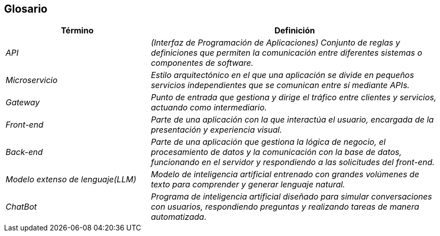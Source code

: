 ifndef::imagesdir[:imagesdir: ../images]

[[section-glossary]]
== Glosario

ifdef::arc42help[]
[role="arc42help"]
****
.Contenido
Los términos de dominio y técnicos más importantes que utilizan tus partes interesadas al hablar sobre el sistema.

También puedes ver el glosario como una fuente de traducciones si trabajas en equipos multilingües.

.Motivación
Debes definir claramente tus términos para que todas las partes interesadas:

* tengan una comprensión idéntica de estos términos
* no usen sinónimos ni homónimos


.Formato

Una tabla con las columnas <Término> y <Definición>.

Potencialmente más columnas en caso de necesitar traducciones.


.Más información

Observa https://docs.arc42.org/section-12/[Glossary] en la documentacion de arc42.

****
endif::arc42help[]

[cols="e,2e" options="header"]
|===
|Término |Definición

|API
|(Interfaz de Programación de Aplicaciones) Conjunto de reglas y definiciones que permiten la comunicación entre diferentes sistemas o componentes de software.

|Microservicio
|Estilo arquitectónico en el que una aplicación se divide en pequeños servicios independientes que se comunican entre sí mediante APIs.

|Gateway
|Punto de entrada que gestiona y dirige el tráfico entre clientes y servicios, actuando como intermediario.

|Front-end
|Parte de una aplicación con la que interactúa el usuario, encargada de la presentación y experiencia visual.

|Back-end
|Parte de una aplicación que gestiona la lógica de negocio, el procesamiento de datos y la comunicación con la base de datos, funcionando en el servidor y respondiendo a las solicitudes del front-end.

|Modelo extenso de lenguaje(LLM)
|Modelo de inteligencia artificial entrenado con grandes volúmenes de texto para comprender y generar lenguaje natural.

|ChatBot
|Programa de inteligencia artificial diseñado para simular conversaciones con usuarios, respondiendo preguntas y realizando tareas de manera automatizada.

|===

